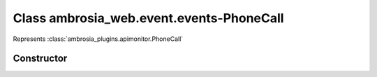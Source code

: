 ﻿





..
    Classes and methods

Class ambrosia_web.event.events-PhoneCall
================================================================================

..
   class-title


Represents :class:`ambrosia_plugins.apimonitor.PhoneCall`








    


Constructor
-----------

.. js:class:: ambrosia_web.event.events-PhoneCall()









    



